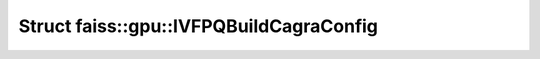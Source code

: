 Struct faiss::gpu::IVFPQBuildCagraConfig
========================================

.. doxygenstruct:: faiss::gpu::IVFPQBuildCagraConfig
